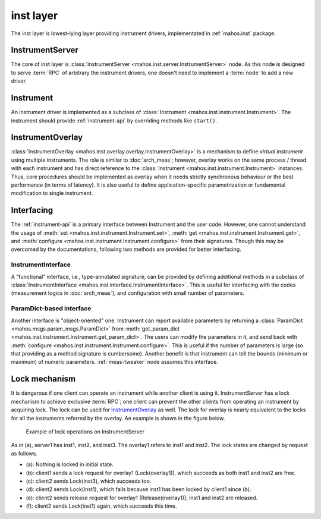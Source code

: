 inst layer
==========

The inst layer is lowest-lying layer providing instrument drivers, implementated in :ref:`mahos.inst` package.

InstrumentServer
----------------

The core of inst layer is :class:`InstrumentServer <mahos.inst.server.InstrumentServer>` node.
As this node is designed to serve :term:`RPC` of arbitrary the instrument drivers,
one doesn't need to implement a :term:`node` to add a new driver.

Instrument
----------

An instrument driver is implemented as a subclass of :class:`Instrument <mahos.inst.instrument.Instrument>`.
The instrument should provide :ref:`instrument-api` by overriding methods like ``start()``.

InstrumentOverlay
-----------------

:class:`InstrumentOverlay <mahos.inst.overlay.overlay.InstrumentOverlay>` is a mechanism to define `virtual instrument` using multiple instruments.
The role is similar to :doc:`arch_meas`; however, overlay works on the same process / thread with each instrument and has direct reference to the :class:`Instrument <mahos.inst.instrument.Instrument>` instances.
Thus, core procedures should be implemented as overlay when it needs strictly synchronous behaviour or the best performance (in terms of latency).
It is also useful to define application-specific parametrization or fundamental modification to single instrument.

Interfacing
-----------

The :ref:`instrument-api` is a primary interface between Instrument and the user code.
However, one cannot understand the usage of :meth:`set <mahos.inst.instrument.Instrument.set>`,
:meth:`get <mahos.inst.instrument.Instrument.get>`, and :meth:`configure <mahos.inst.instrument.Instrument.configure>` from their signatures.
Though this may be overcomed by the documentations, following two methods are provided for better interfacing.

InstrumentInterface
^^^^^^^^^^^^^^^^^^^

A "functional" interface, i.e., type-annotated signature, can be provided by defining additional methods in a subclass of
:class:`InstrumentInterface <mahos.inst.interface.InstrumentInterface>`.
This is useful for interfacing with the codes (measurement logics in :doc:`arch_meas`), and configuration with small number of parameters.

.. _inst-params-interface:

ParamDict-based interface
^^^^^^^^^^^^^^^^^^^^^^^^^

Another interface is "object-oriented" one.
Instrument can report available parameters by returning a :class:`ParamDict <mahos.msgs.param_msgs.ParamDict>`
from :meth:`get_param_dict <mahos.inst.instrument.Instrument.get_param_dict>`.
The users can modify the parameters in it, and send back with :meth:`configure <mahos.inst.instrument.Instrument.configure>`.
This is useful if the number of parameters is large (so that providing as a method signature is cumbersome).
Another benefit is that instrument can tell the bounds (minimum or maximum) of numeric parameters.
:ref:`meas-tweaker` node assumes this interface.

Lock mechanism
--------------

It is dangerous if one client can operate an instrument while another client is using it.
InstrumentServer has a lock mechanism to achieve exclusive :term:`RPC`;
one client can prevent the other clients from operating an instrument by acquiring lock.
The lock can be used for `InstrumentOverlay`_ as well.
The lock for overlay is nearly equivalent to the locks for all the instruments referred by the overlay.
An example is shown in the figure below.

.. figure:: ./img/mahos-instrument-lock.svg
   :alt: Example of lock operations on InstrumentServer
   :width: 90%

   Example of lock operations on InstrumentServer

As in (a), server1 has inst1, inst2, and inst3.
The overlay1 refers to inst1 and inst2.
The lock states are changed by request as follows.

* (a): Nothing is locked in initial state.
* (b): client1 sends a lock request for overlay1 (Lock(overlay1)), which succeeds as both inst1 and inst2 are free.
* (c): client2 sends Lock(inst3), which succeeds too.
* (d): client2 sends Lock(inst1), which fails because inst1 has been locked by client1 since (b).
* (e): client2 sends release request for overlay1 (Release(overlay1)); inst1 and inst2 are released.
* (f): client2 sends Lock(inst1) again, which succeeds this time.
